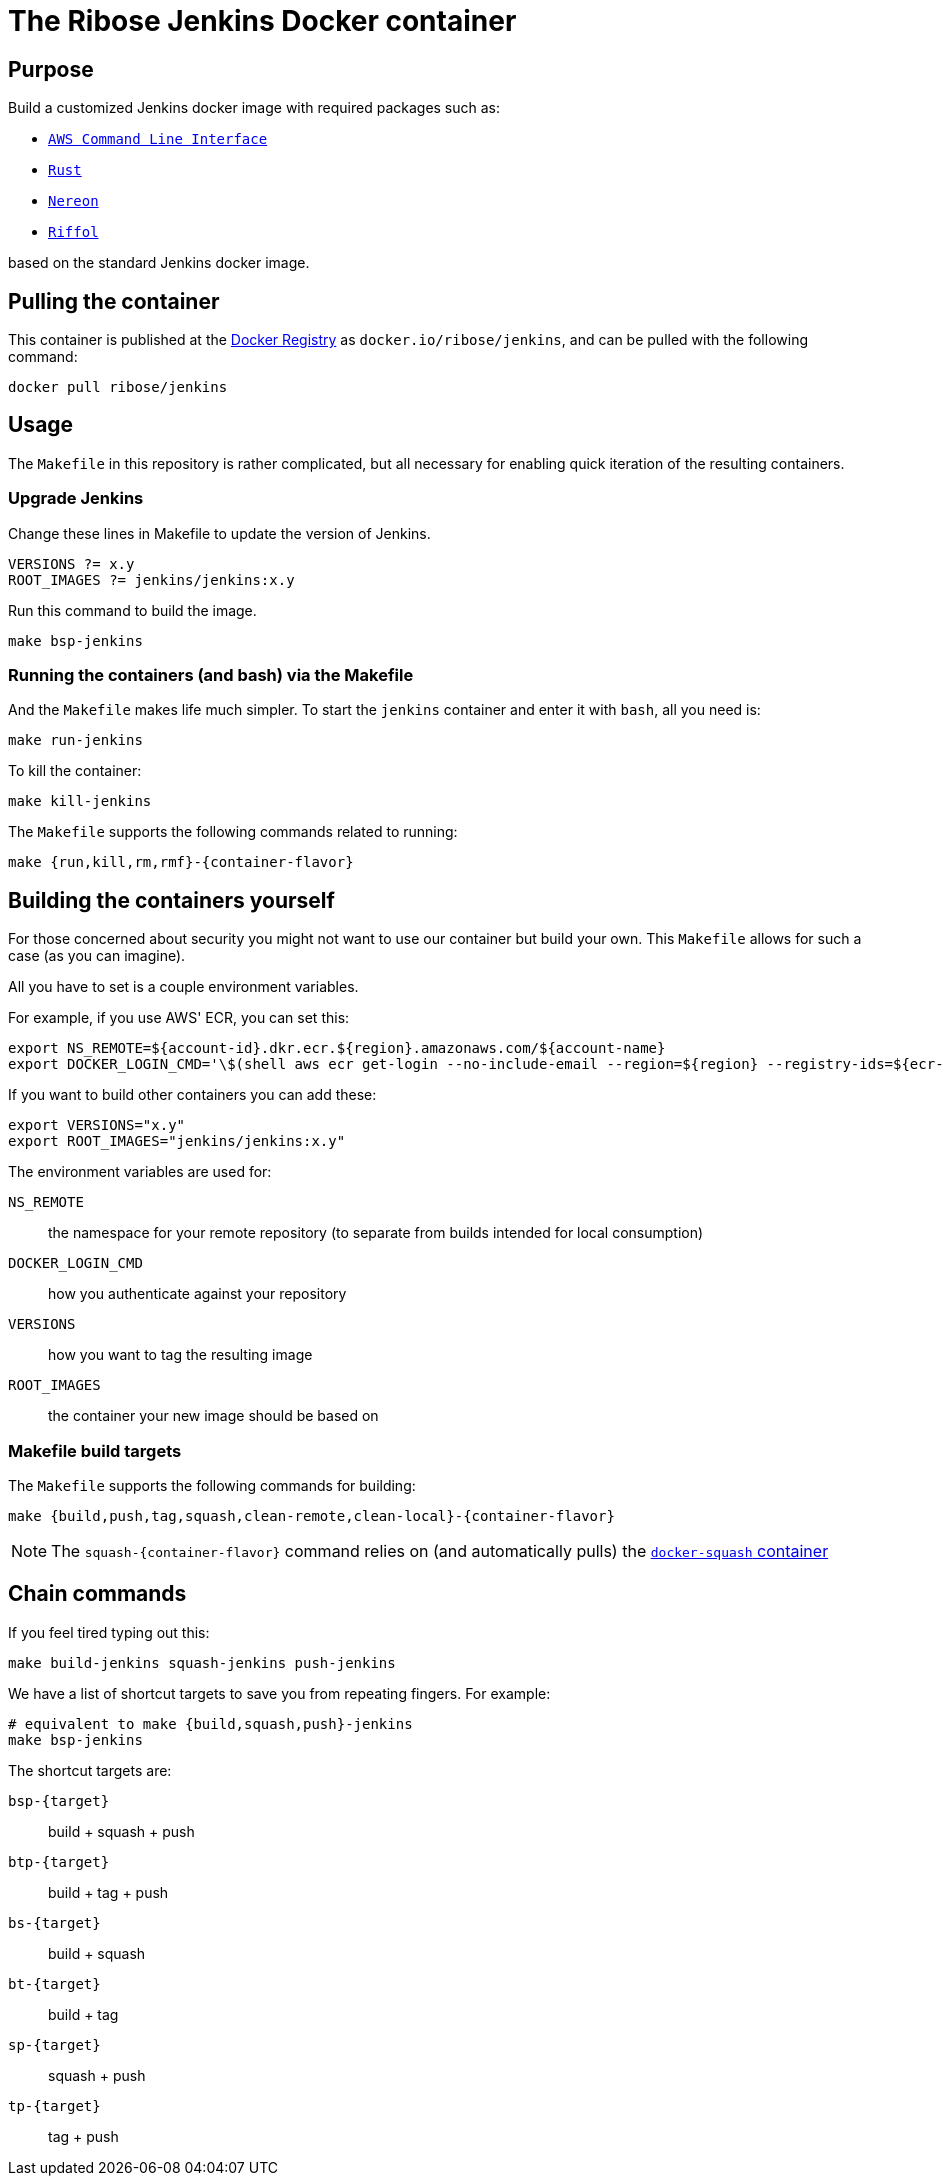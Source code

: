 = The Ribose Jenkins Docker container

== Purpose

Build a customized Jenkins docker image with required packages such as:

* https://aws.amazon.com/cli/[`AWS Command Line Interface`]
* https://www.rust-lang.org/[`Rust`]
* https://www.nereon.com/[`Nereon`]
* https://www.riffol.com/[`Riffol`]

based on the standard Jenkins docker image.


== Pulling the container

This container is published at the https://hub.docker.com/r/ribose/jenkins/[Docker Registry] as `docker.io/ribose/jenkins`,
and can be pulled with the following command:

[source,sh]
----
docker pull ribose/jenkins
----


== Usage

The `Makefile` in this repository is rather complicated, but
all necessary for enabling quick iteration of the resulting
containers.

=== Upgrade Jenkins

Change these lines in Makefile to update the version of Jenkins.

[source,sh]
----
VERSIONS ?= x.y
ROOT_IMAGES ?= jenkins/jenkins:x.y
----

Run this command to build the image.

[source,sh]
----
make bsp-jenkins
----

=== Running the containers (and bash) via the Makefile

And the `Makefile` makes life much simpler.
To start the `jenkins` container and enter it with `bash`,
all you need is:

[source,sh]
----
make run-jenkins
----

To kill the container:

[source,sh]
----
make kill-jenkins
----

The `Makefile` supports the following commands related to running:

[source,sh]
----
make {run,kill,rm,rmf}-{container-flavor}
----


== Building the containers yourself

For those concerned about security you might not want to use
our container but build your own.
This `Makefile` allows for such a case (as you can imagine).

All you have to set is a couple environment variables.

For example, if you use AWS' ECR, you can set this:

[source,sh]
----
export NS_REMOTE=${account-id}.dkr.ecr.${region}.amazonaws.com/${account-name}
export DOCKER_LOGIN_CMD='\$(shell aws ecr get-login --no-include-email --region=${region} --registry-ids=${ecr-registry-id})'
----

If you want to build other containers you can add these:

[source,sh]
----
export VERSIONS="x.y"
export ROOT_IMAGES="jenkins/jenkins:x.y"
----

The environment variables are used for:

`NS_REMOTE`:: the namespace for your remote repository
(to separate from builds intended for local consumption)

`DOCKER_LOGIN_CMD`:: how you authenticate against your repository

`VERSIONS`:: how you want to tag the resulting image

`ROOT_IMAGES`:: the container your new image should be based on

=== Makefile build targets

The `Makefile` supports the following commands for building:

[source,sh]
----
make {build,push,tag,squash,clean-remote,clean-local}-{container-flavor}
----

NOTE: The `squash-{container-flavor}` command relies on
(and automatically pulls) the
https://github.com/riboseinc/docker-squash-container[`docker-squash` container]


== Chain commands

If you feel tired typing out this:

[source,sh]
----
make build-jenkins squash-jenkins push-jenkins
----

We have a list of shortcut targets to save you from repeating fingers.
For example:

[source,sh]
----
# equivalent to make {build,squash,push}-jenkins
make bsp-jenkins
----

The shortcut targets are:

`bsp-{target}`:: build + squash + push
`btp-{target}`:: build + tag + push
`bs-{target}`:: build + squash
`bt-{target}`:: build + tag
`sp-{target}`:: squash + push
`tp-{target}`:: tag + push

